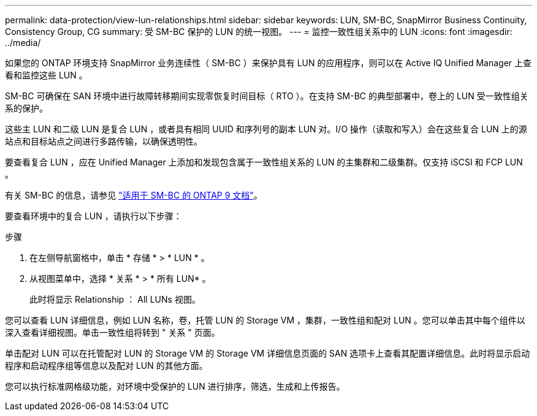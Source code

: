 ---
permalink: data-protection/view-lun-relationships.html 
sidebar: sidebar 
keywords: LUN, SM-BC, SnapMirror Business Continuity, Consistency Group, CG 
summary: 受 SM-BC 保护的 LUN 的统一视图。 
---
= 监控一致性组关系中的 LUN
:icons: font
:imagesdir: ../media/


[role="lead"]
如果您的 ONTAP 环境支持 SnapMirror 业务连续性（ SM-BC ）来保护具有 LUN 的应用程序，则可以在 Active IQ Unified Manager 上查看和监控这些 LUN 。

SM-BC 可确保在 SAN 环境中进行故障转移期间实现零恢复时间目标（ RTO ）。在支持 SM-BC 的典型部署中，卷上的 LUN 受一致性组关系的保护。

这些主 LUN 和二级 LUN 是复合 LUN ，或者具有相同 UUID 和序列号的副本 LUN 对。I/O 操作（读取和写入）会在这些复合 LUN 上的源站点和目标站点之间进行多路传输，以确保透明性。

要查看复合 LUN ，应在 Unified Manager 上添加和发现包含属于一致性组关系的 LUN 的主集群和二级集群。仅支持 iSCSI 和 FCP LUN 。

有关 SM-BC 的信息，请参见 link:https://docs.netapp.com/us-en/ontap/smbc/index.html["适用于 SM-BC 的 ONTAP 9 文档"]。

要查看环境中的复合 LUN ，请执行以下步骤：

.步骤
. 在左侧导航窗格中，单击 * 存储 * > * LUN * 。
. 从视图菜单中，选择 * 关系 * > * 所有 LUN* 。
+
此时将显示 Relationship ： All LUNs 视图。



您可以查看 LUN 详细信息，例如 LUN 名称，卷，托管 LUN 的 Storage VM ，集群，一致性组和配对 LUN 。您可以单击其中每个组件以深入查看详细视图。单击一致性组将转到 " 关系 " 页面。

单击配对 LUN 可以在托管配对 LUN 的 Storage VM 的 Storage VM 详细信息页面的 SAN 选项卡上查看其配置详细信息。此时将显示启动程序和启动程序组等信息以及配对 LUN 的其他方面。

您可以执行标准网格级功能，对环境中受保护的 LUN 进行排序，筛选，生成和上传报告。
